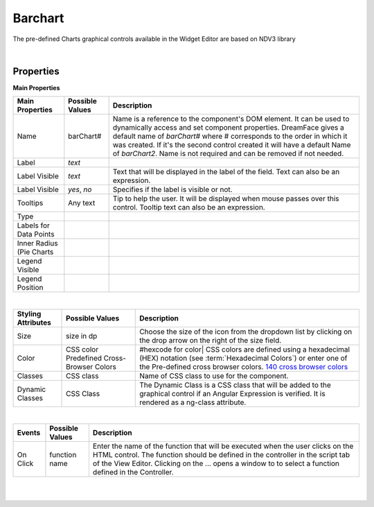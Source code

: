 Barchart
=========

.. image:: ../images/icons/icon_web.png
   :class: pull-right


The pre-defined Charts graphical controls available in the Widget Editor are based on NDV3 library

|

.. image:: ../images/gcs/dfx-barchart-designtime.png



Properties
^^^^^^^^^^

**Main Properties**

+------------------------+-------------------+--------------------------------------------------------------------------------------------+
| Main Properties        | Possible Values   | Description                                                                                |
+========================+===================+============================================================================================+
| Name                   | barChart#         | Name is a reference to the component's DOM element. It can be used to dynamically access   |
|                        |                   | and set component properties. DreamFace gives a default name of *barChart#* where #        |
|                        |                   | corresponds to the order in which it was created. If it's the second control created it    |
|                        |                   | will have a default Name of *barChart2*. Name is not required and can be removed if not    |
|                        |                   | needed.                                                                                    |
+------------------------+-------------------+--------------------------------------------------------------------------------------------+
| Label                  | *text*            |                                                                                            |
+------------------------+-------------------+--------------------------------------------------------------------------------------------+
| Label Visible          | *text*            | Text that will be displayed in the label of the field. Text can also be an expression.     |
+------------------------+-------------------+--------------------------------------------------------------------------------------------+
| Label Visible          | *yes*, *no*       | Specifies if the label is visible or not.                                                  |
+------------------------+-------------------+--------------------------------------------------------------------------------------------+
| Tooltips               | Any text          | Tip to help the user. It will be displayed when mouse passes over this control. Tooltip    |
|                        |                   | text can also be an expression.                                                            |
+------------------------+-------------------+--------------------------------------------------------------------------------------------+
| Type                   |                   |                                                                                            |
+------------------------+-------------------+--------------------------------------------------------------------------------------------+
| Labels for Data Points |                   |                                                                                            |
+------------------------+-------------------+--------------------------------------------------------------------------------------------+
| Inner Radius (Pie      |                   |                                                                                            |
| Charts                 |                   |                                                                                            |
+------------------------+-------------------+--------------------------------------------------------------------------------------------+
| Legend Visible         |                   |                                                                                            |
+------------------------+-------------------+--------------------------------------------------------------------------------------------+
| Legend Position        |                   |                                                                                            |
+------------------------+-------------------+--------------------------------------------------------------------------------------------+

|

+------------------------+-------------------+--------------------------------------------------------------------------------------------+
| **Styling Attributes** | Possible Values   | Description                                                                                |
+========================+===================+============================================================================================+
| Size                   | size in dp        | Choose the size of the icon from the dropdown list by clicking on the drop arrow on the    |
|                        |                   | right of the size field.                                                                   |
+------------------------+-------------------+--------------------------------------------------------------------------------------------+
| Color                  | CSS color         | #hexcode for color| CSS colors are defined using a hexadecimal (HEX) notation              |
|                        | Predefined Cross- | (see :term:`Hexadecimal Colors`) or enter one of the Pre-defined cross browser colors.     |
|                        | Browser Colors    | `140 cross browser colors <http://www.w3schools.com/cssref/css_colornames.asp>`_           |
+------------------------+-------------------+--------------------------------------------------------------------------------------------+
| Classes                | CSS class         | Name of CSS class to use for the component.                                                |
+------------------------+-------------------+--------------------------------------------------------------------------------------------+
| Dynamic Classes        | CSS Class         | The Dynamic Class is a CSS class that will be added to the graphical control if an Angular |
|                        |                   | Expression is verified. It is rendered as a ng-class attribute.                            |
+------------------------+-------------------+--------------------------------------------------------------------------------------------+

|

+------------------------+-------------------+--------------------------------------------------------------------------------------------+
| **Events**             | Possible Values   | Description                                                                                |
+========================+===================+============================================================================================+
| On Click               | function name     | Enter the name of the function that will be executed when the user clicks on the HTML      |
|                        |                   | control. The function should be defined in the controller in the script tab of the View    |
|                        |                   | Editor. Clicking on the ... opens a window to to select a function defined in the          |
|                        |                   | Controller.                                                                                |
+------------------------+-------------------+--------------------------------------------------------------------------------------------+

|
|
